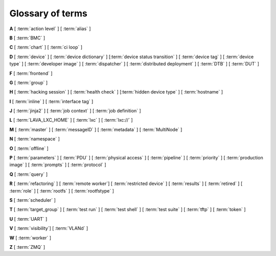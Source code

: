 .. index:: glossary

.. _glossary:

Glossary of terms
=================

.. seealso:: :ref:`naming_conventions`

..
   Please add new terms in alphabetical order and feel free to relocate
   existing terms to match. All terms are automatically added to the Sphinx
   index. Ensure that new terms added to the glossary are also linked from the
   body of the documentation. The glossary is a reference only, users are not
   expected to need to read the entire glossary to find the information. FIXME
   - need to add many more terms here

**A** [ :term:`action level` ] [ :term:`alias` ]

**B** [ :term:`BMC` ]

**C** [ :term:`chart` ] [ :term:`ci loop` ]

**D** [ :term:`device` ] [ :term:`device dictionary` ]
[:term:`device status transition` ]
[ :term:`device tag` ] [ :term:`device type` ] [ :term:`developer image` ]
[ :term:`dispatcher` ] [ :term:`distributed deployment` ] [ :term:`DTB` ]
[ :term:`DUT` ]

**F** [ :term:`frontend` ]

**G** [ :term:`group` ]

**H** [ :term:`hacking session` ] [ :term:`health check` ]
[:term:`hidden device type` ] [ :term:`hostname` ]

**I** [ :term:`inline` ] [ :term:`interface tag` ]

**J** [ :term:`jinja2` ] [ :term:`job context` ] [ :term:`job definition` ]

**L** [ :term:`LAVA_LXC_HOME` ] [ :term:`lxc` ] [ :term:`lxc://` ]

**M** [ :term:`master` ] [ :term:`messageID` ] [ :term:`metadata` ]
[ :term:`MultiNode` ]

**N** [ :term:`namespace` ]

**O** [ :term:`offline` ]

**P** [ :term:`parameters` ] [ :term:`PDU` ] [ :term:`physical access` ]
[ :term:`pipeline` ] [ :term:`priority` ] [ :term:`production image` ]
[ :term:`prompts` ] [ :term:`protocol` ]

**Q** [ :term:`query` ]

**R** [ :term:`refactoring` ]
[ :term:`remote worker`]
[ :term:`restricted device` ]
[ :term:`results` ]
[ :term:`retired` ]
[ :term:`role` ] [ :term:`rootfs` ] [ :term:`rootfstype` ]

**S** [ :term:`scheduler` ]

**T** [ :term:`target_group` ] [ :term:`test run` ] [ :term:`test shell` ]
[ :term:`test suite` ] [ :term:`tftp` ] [ :term:`token` ]

**U** [ :term:`UART` ]

**V** [ :term:`visibility`] [ :term:`VLANd` ]

**W** [ :term:`worker` ]

**Z** [ :term:`ZMQ` ]


.. glossary::

  action level
    The :term:`pipeline` is organized into sections and levels. The first
    section of the pipeline is given level 1. Sub tasks of that section start
    with level 1.1 and so on. Log files and job definitions will refer to
    actions using the level. Details of the action can then be accessed using
    the level as the location: ``job/8360/definition#2.4.5``

    .. seealso:: :ref:`pipeline_construction`

  alias
    A string which can be used to relate the descriptive device-type name to a
    particular list of aliases which could be used to lookup the matching
    device-type. This can be useful to list the :term:`device tree blobs <DTB>`
    which can be used with this device-type. (Aliases can be used in job
    submissions directly.)

  BMC
    A Baseboard Management Controller (BMC) is an embedded controller
    on a computer mainboard which allows external monitoring and
    management of the computer system.

  chart
    A chart allows users to track :term:`results` over time using
    :term:`queries <query>`.

  ci loop
    Continuous Integration (CI) typically involves repeated automated
    submissions using automated builds of the artifacts prompted by
    modifications made by developers. Providing feedback to the developers on
    whether the automated build passed or failed creates a loop. LAVA is
    designed as one component of a ci loop.

    .. seealso:: :ref:`ci_loop`, :ref:`continuous_integration` and
      :term:`metadata`

  device
    A device in LAVA is an instance of a :term:`device type`.

    * Test writers: see :term:`device tag`

    * Admins: see :ref:`create_device_database` and :term:`device dictionary`.

    * Developers: see :ref:`naming_conventions`

  device dictionary
    The device dictionary holds data which is specific to one device within a
    group of devices of the same device type. For example, the power control
    commands which reference a single port number. The dictionary itself is a
    key:value store within the LAVA server database which admins can modify to
    set configuration values according to the :term:`pipeline` design.

    .. seealso:: :ref:`device_dictionary_help`,
      :ref:`create_device_dictionary`, :ref:`configuring_serial_ports`
      and :ref:`viewing_device_dictionary_content`.

  device status transition
    A record of when a device changed :ref:`device_status`, who caused the
    transition, when the transition took place as well as any message assigned
    to the transition. Individual transitions can be viewed in LAVA at
    ``<server>scheduler/transition/<ID>`` where the ID is a sequential integer.
    If the transition was caused by a job, this view will link to that job.

  device tag
    A tag is a device specific label which describes specific hardware
    capabilities of this specific device. Test jobs using tags will fail if no
    suitable devices exist matching the requested device tag or tags. Tags are
    typically used when only a proportion of the devices of the specified type
    have hardware support for a particular feature, possibly because those
    devices have peripheral hardware connected or enabled. A device tag can
    only be created or assigned to a particular device by a lab admin. When
    requesting tags, remember to include a description of what the tagged
    device can provide to a Test Job.

    .. seealso:: :ref:`device_tags_example`

  device type
    The common type of a number of devices in LAVA. The device type may have a
    :term:`health check` defined. Devices with the same device type will run
    the same health check at regular intervals. See :ref:`device_types`.

  developer image
    A build of Android which, when deployed to a device, means that the device
    **is visible** to ``adb``. Devices configured this way will be able to have
    the image replaced using any machine, just be connecting a suitable cable,
    so these images are not typically deployed onto hardware which will be sold
    to the customer without having this image replaced with a production image.

    .. seealso:: :ref:`lava_lxc_protocol_android`

  dispatcher
    A machine to which multiple devices are connected. The dispatcher has
    ``lava-dispatcher`` installed and passes the commands to the device and
    other processes involved in running the LAVA test. A dispatcher does not
    need to be at the same location as the server which runs the scheduler. The
    term ``dispatcher`` relates to how the machine operates the
    ``lava-dispatch`` process using ``lava-slave``. The related term
    :term:`worker` relates to how the machine appears from the :term:`master`.

  distributed deployment
    A method of installing LAVA involving a single :term:`master` and one or
    more :term:`remote workers <remote worker>` which communicate with the
    master using :term:`ZMQ`. This method spreads the load of running tests on
    devices multiple dispatchers.

  DTB
    Device Tree Blob - file describing hardware configuration,
    commonly used on ARM devices with the Linux kernel. See
    https://en.wikipedia.org/wiki/Device_tree for more information.

  DUT
    Device Under Test - a quick way to refer to the :term:`device` in LAVA.

  frontend
    ``lava-server`` provides a generic `frontend` consisting of the Results,
    Queries, Job tables, Device tables and Charts. Many projects will need to
    customize this data to make it directly relevant to the developers. This is
    supported using the :ref:`xml_rpc` and REST API support.

    .. seealso:: :ref:`what_is_lava_not` and :ref:`custom_result_handling`.

  group
    LAVA uses the Django local group configuration (synchronizing
    Django groups with external groups like LDAP is **not** supported).
    Users can be added to groups after the specified group has been
    created by admins using the :ref:`django_admin_interface` or the
    ``lava-server manage groups`` and ``lava-server manage users``
    command line support.

  hacking session
    A test job which uses a particular type of test definition to allow users
    to connect to a test device and interact with the test environment
    directly. Normally implemented by installing and enabling an SSH daemon
    inside the test image. Not all devices can support hacking sessions.

    .. seealso:: :ref:`hacking_session`.

  health check
    A test job for one specific :term:`device type` which is automatically run
    at regular intervals to ensure that the physical device is capable of
    performing the minimum range of tasks. If the health check fails on a
    particular device, LAVA will automatically put that device :term:`Offline`.
    Health checks have higher :term:`priority` than any other jobs.

    .. seealso:: :ref:`health_checks`.

  hidden device type
    A device type can be hidden by the LAVA administrators. Devices of a
    :ref:`v2_hidden_device_type` will only be visible to owners of at least
    once device of this type. Other users will not be able to access the job
    output, device status transition pages or bundle streams of devices of a
    hidden type. Devices of a hidden type will be shown as ``Unavailable`` in
    tables of test jobs and omitted from tables of devices and device types if
    the user viewing the table does not own any devices of the hidden type.

  hostname
    The unique name of this device in this LAVA instance, used to link all
    jobs, results and device information to a specific device configuration.

  inline
    A type of test definition which is contained within the job submission
    instead of being fetched from a URL. These are useful for debugging tests
    and are recommended for the synchronization support within
    :term:`multinode` test jobs.

    .. seealso:: :ref:`inline_test_definitions`

  interface tag
     An interface tag is similar to :term:`device tag` but operate **solely**
     within the :term:`VLANd` support. An interface tag may be related to the
     link speed which is achievable on a particular switch and port - it may
     also embed information about that link.

     .. seealso:: :ref:`vland_device_tags`.

  jinja2
    Jinja2 is a templating language for Python, modelled after Django’s
    templates. It is used in LAVA for device-type configuration, as it allows
    conditional logic and variable substitution when generating device
    configuration for the dispatcher.

    .. seealso:: http://jinja.pocoo.org/docs/dev/

  job context
    Test job definitions can include the ``context:`` dictionary at the top
    level. This is used to set values for selected variables in the device
    configuration, subject to the administrator settings for the device
    templates and device dictionary. A common :ref:`example
    <explain_first_job>` is to instruct the template to use the
    ``qemu-system-x86_64`` executable when starting a QEMU test job using the
    value ``arch: amd64``. All device types support variables in the job
    context.

    .. seealso:: :ref:`override_variables_context` and
      :ref:`multinode_roles`

  job definition
    The original YAML submitted to create a job in LAVA is retained in the
    database and can be viewed directly from the job log. Although the YAML is
    the same, the YAML may well have changed since the job was submitted, so
    some care is required when modifying job definitions from old jobs to make
    a new submission. If the job was a :term:`MultiNode` job, the MultiNode
    definition will be the unchanged YAML from the original submission; the job
    definition will be the parsed YAML for this particular device within the
    MultiNode job.

  LAVA_LXC_HOME
    The path within :term:`lxc` set to ``/lava-lxc`` by default. From the host
    machine this path would be something like
    ``/var/lib/lxc/{container-name}/rootfs/lava-lxc``. Any files downloaded by
    :ref:`deploy_to_download` will be copied to this location which can then be
    accessible from within the container.

  LXC
    `Linux containers <https://en.wikipedia.org/wiki/LXC>`_ are used in LAVA to
    allow custom configurations on the dispatcher for each use. The extra
    utilities or services are transparently available to the pipeline code and
    selected device nodes can also be made available, depending on admin
    configuration of the devices.

    .. seealso:: :ref:`deploy_using_lxc`, :ref:`lxc_deploy`,
      :ref:`feedback_using_lxc` and :ref:`lxc_protocol_reference`

  lxc://
    This is a URL scheme specific to LAVA which points to files available in
    :term:`LAVA_LXC_HOME`. An URL like ``lxc:///boot.img`` will refer to
    ``/var/lib/lxc/{container-name}/rootfs/lava-lxc/boot.img`` on the host or
    ``/lava-lxc/boot.img`` within the :term:`lxc`. This URL scheme is valid
    only when :ref:`lxc_protocol_reference` is defined in the test job. It also
    only makes sense for the ``deploy`` and ``boot`` actions.

    .. note:: Pay attention to 3 forward slashes in the URL when referring to a
              file.

    .. seealso:: :ref:`deploy_to_download`

  master
    The master is a server machine with ``lava-server`` installed and it
    optionally supports one or more :term:`remote workers <remote worker>`

  messageID
    Each message sent using the :ref:`multinode_api` uses a ``messageID`` which
    is a string, unique within the group. It is recommended to make these
    strings descriptive using underscores instead of spaces. The messageID will
    be included the the log files of the test.

  metadata
    Test jobs should include metadata relating to the files used within the
    job. Metadata consists of a key and a value, there is no limit to the
    number of key value pairs as long as each key is unique within the metadata
    for that test job.

    .. seealso:: :ref:`job_metadata`

  MultiNode
     A single test job which runs across multiple devices, or using
     multiple independent connections to the same device.

     .. seealso:: :ref:`multinode_api`.

  namespace
    A simple text label which is used to tie related actions together within a
    test job submission where multiple deploy, boot or test actions are
    defined. A common use case for namespaces is the use of :term:`lxc` in a
    test job where some actions are to be executed inside the LXC and some on
    the :term:`DUT`. The namespace is used to store the temporary locations of
    files and other dynamic data during the running of the test job so that,
    for example, the test runner is able to execute the correct test definition
    YAML. Namespaces are set in the test job submission.

    .. seealso:: :term:`protocol in the glossary <protocol>`,
      :ref:`namespaces_with_lxc`, :ref:`deploy_using_lxc` and
      :ref:`lava_lxc_protocol_android`

  offline
    A status of a device which allows jobs to be submitted and reserved for the
    device but where the jobs will not start to run until the device is online.
    Devices enter the offline state when a health check fails on that device or
    the administrator puts the device offline.

  parameters
    Parameters are used in a number of contexts in LAVA.

    * For the use of parameters to control test jobs see
      :ref:`test_action_parameters` and :ref:`overriding_constants`.

    * For the use of parameters within the codebase of the pipeline, see
      :ref:`developer_guide` and :ref:`naming_conventions`.

  PDU
    PDU is an abbreviation for Power Distribution Unit - a network-controlled
    set of relays which allow the power to the devices to be turned off and on
    remotely. Many PDUs are supported by ``pdudaemon`` to be able to
    hard reset devices in LAVA.

  physical access
    The user or group with physical access to the device, for example to fix a
    broken SD card or check for possible problems with physical connections.
    The user or group with physical access is recommended to be one of the
    superusers.

  pipeline
    Within LAVA, the ``pipeline`` is the V2 model for the dispatcher code where
    submitted jobs are converted to a pipeline of discrete actions - each
    pipeline is specific to the structure of that submission and the entire
    pipeline is validated before the job starts. The model integrates concepts
    like fail-early, error identification, avoid defaults, fail and diagnose
    later, as well as giving test writers more rope to make LAVA more
    transparent. See :ref:`dispatcher_design` and :ref:`pipeline_use_cases`.

  priority
    A job has a default priority of ``Medium``. This means that the job will be
    scheduled according to the submit time of the job, in a list of jobs of the
    same priority. Every :term:`health check` has a higher priority than any
    submitted job and if a health check is required, it will **always** run
    before any other jobs. Priority only has any effect while the job is queued
    as ``Submitted``.

  production image
    A build of Android which, when deployed to a device, means that the device is
    **not** visible to ``adb``. This is typically how a device is configured when
    first sold to the consumer.

    .. seealso:: :ref:`lava_lxc_protocol_android`

  prompts
   A list of prompt strings which the test writer needs to specify in advance
   and which LAVA will use to determine whether the boot was successful. One of
   the specified prompts **must** match before the test can be started.

  protocol
    A protocol in LAVA is a method of interacting with external services using
    an :abbr:`API (Application Programming Interface)` instead of with direct
    shell commands or via a test shell. Examples of services in LAVA which use
    protocols include :term:`LXC`, :term:`MultiNode` and :term:`VLANd`. The
    protocol defines which API calls are available through the LAVA interface
    and the Pipeline determines when the API call is made.

    .. seealso:: :ref:`protocols`

  query
    See :ref:`result_queries`. Queries are used to identify test jobs and
    associated results which match specified criteria based on the results or
    metadata.

  refactoring
    Within LAVA, the process of developing the :term:`pipeline` code in
    parallel with the existing code, resulting in new elements alongside old
    code - possibly disabled on some instances. See :ref:`dispatcher_design`
    and :ref:`pipeline_use_cases`.

  remote worker
    A dispatcher with devices attached which does not have a web frontend but
    which uses a :term:`ZMQ` connection to a remote lava-server to control the
    operation of test jobs on the attached devices.

    .. seealso:: :ref:`growing_your_lab`

  restricted device
    A restricted device can only accept job submissions from the device owner.
    If the device owner is a group, all users in that group can submit jobs to
    the device.

  results
    LAVA results provide a generic view of how the tests performed within a
    test job. Results from test jobs provide support for :term:`queries
    <query>`, :term:`charts <chart>` and :ref:`downloading results
    <downloading_results>` to support later analysis and :term:`frontends
    <frontend>`. Results can be viewed whilst the test job is running. Results
    are also generated during the operation of the test job outside the test
    action itself. All results are referenced solely using the test job ID.

    .. seealso:: :ref:`recording_test_results`, :ref:`custom_result_handling` and
      :ref:`viewing_results`.

  retired
    A device is retired when it can no longer be used by LAVA. A retired device
    allows historical data to be retained in the database, including log files,
    result bundles and state transitions. Devices can also be retired when the
    device is moved from one instance to another.

  role
    An arbitrary label used in MultiNode tests to determine which tests are run
    on the devices and inside the YAML to determine how the devices
    communicate.

  rootfs
     A tarball for the root file system.

  rootfstype
     Filesystem type for the root filesystem, e.g. ext2, ext3, ext4.

  scheduler
    There is a single scheduler in LAVA, running on the :term:`master`. The
    scheduler is responsible for assigning devices to submitted test jobs.

    .. seealso:: :ref:`scheduling`

  target_group
    In :term:`MultiNode`, the single submission is split into multiple test
    jobs which all share a single ``target_group`` which uses a string as a
    unique ID. The ``target_group`` is usually transparent to test writers but
    underpins how the rest of the MultiNode API operates.

  test case
    An individual test case records a single test event as a pass or fail
    along with measurements, units or a reference.

    .. seealso:: :ref:`results_intro`

  test run
    The result from a single test definition execution. The individual id and
    result of a single test within a test run is called the :term:`Test Case
    <test case>`.

  test shell
    Most test jobs will boot into a POSIX type shell, much like if the user had
    used ``ssh``. LAVA uses the test shell to execute the tests defined in the
    Lava Test Shell Definition(s) specified in the job definition.

  test set
    Test writers can choose to subdivide a single :term:`test suite` into
    multiple sets, for example to handle repetition or changes to the
    parameters used to run the tests.

    .. seealso:: :ref:`test_set_results`

  test suite
    Individual test cases are aggregated into a test suite and given the name
    specified in the test job definition. The Test Suite is created when
    results are generated in the running test job. LAVA uses a reserved test
    suite called ``lava`` for results generated by the actions running the test
    job itself. Results in the ``lava`` suite contain details like the commit
    hash of the test definitions, messages from exceptions raised if the job
    ends Incomplete and other data about how the test behaved.

    .. seealso:: :ref:`results_test_suite`

  tftp
    Trivial File Transfer Protocol (TFTP) is a file transfer protocol, mainly
    to serve boot images over the network to other machines (e.g. for PXE
    booting). The protocol is managed by the `tftpd-hpa package
    <https://tracker.debian.org/pkg/tftp-hpa>`_ and **not** by LAVA directly.

  token
    LAVA uses tokens to authenticate users via the :ref:`xml_rpc` and REST APIs.

    .. seealso:: :ref:`authentication_tokens`

  UART
    A :abbr:`UART (Universal asynchronous receiver-transmitter)` is the most
    common way to make a serial connection to a :term:`DUT`. Some devices can
    support multiple UARTs. This can be useful as a way to isolate the test
    shell processing from kernel messages.

    .. seealso:: `UART article on Wikipedia
       <https://en.wikipedia.org/wiki/Universal_asynchronous_receiver-transmitter>`_
       and :ref:`multiple_serial_support`.

  visibility
    Supports values of ``public``, ``personal`` and ``group`` and
    controls who is allowed to view the job and the results generated
    by the job. This includes whether the results are available to
    queries and to charts::

     visibility: personal

    or::

     visibility: public

    ``group`` visibility setting should list the groups users must be
    in to be allowed to see the job. If more than one :term:`group` is
    listed, users must be in all the listed groups to be able to view
    the job or the results::

     visibility:
       group:
         - developers
         - project

    In this example, users must be members of both ``developers`` group
    and ``project`` group. Groups must already exist in the Django
    configuration for the instance.

  VLANd
    VLANd is a daemon to support virtual local area networks in LAVA. This
    support is specialized and requires careful configuration of the entire
    LAVA instance, including the physical layout of the switches and the
    devices of that instance.

    .. seealso:: :ref:`vland_in_lava` or :ref:`admin_vland_lava`.

  worker
    The worker is responsible for running the ``lava-slave`` daemon to start
    and monitor test jobs running on the dispatcher. Each :term:`master` has a
    worker installed by default. When a dispatcher is added to the master as a
    separate machine, this worker is a :term:`remote worker`. The admin decides
    how many devices to assign to which worker. In large instances, it is
    common for all devices to be assigned to remote workers to manage the load
    on the master.

  ZMQ
    Zero MQ (or `0MQ <https://en.wikipedia.org/wiki/%C3%98MQ>`_) is the basis of
    the :term:`refactoring` to solve a lot of the problems inherent in the
    `distributed_instance`. The detail of this change is only relevant to
    developers but it allows LAVA to remove the need for ``postgresql`` and
    ``sshfs`` connections between the master and remote workers. It allows
    remote workers to no longer need ``lava-server`` to be installed on the
    worker. Developers can find more information in the
    :ref:`dispatcher_design` documentation.

    .. seealso:: :ref:`zmq_curve`
